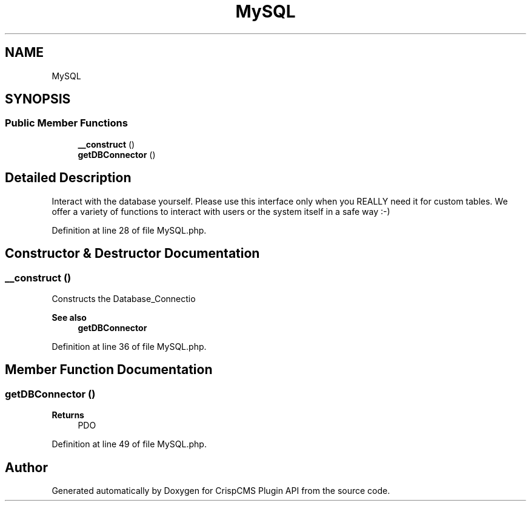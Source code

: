.TH "MySQL" 3 "Sat Dec 26 2020" "CrispCMS Plugin API" \" -*- nroff -*-
.ad l
.nh
.SH NAME
MySQL
.SH SYNOPSIS
.br
.PP
.SS "Public Member Functions"

.in +1c
.ti -1c
.RI "\fB__construct\fP ()"
.br
.ti -1c
.RI "\fBgetDBConnector\fP ()"
.br
.in -1c
.SH "Detailed Description"
.PP 
Interact with the database yourself\&. Please use this interface only when you REALLY need it for custom tables\&. We offer a variety of functions to interact with users or the system itself in a safe way :-) 
.PP
Definition at line 28 of file MySQL\&.php\&.
.SH "Constructor & Destructor Documentation"
.PP 
.SS "__construct ()"
Constructs the Database_Connectio 
.PP
\fBSee also\fP
.RS 4
\fBgetDBConnector\fP 
.RE
.PP

.PP
Definition at line 36 of file MySQL\&.php\&.
.SH "Member Function Documentation"
.PP 
.SS "getDBConnector ()"

.PP
\fBReturns\fP
.RS 4
PDO 
.RE
.PP

.PP
Definition at line 49 of file MySQL\&.php\&.

.SH "Author"
.PP 
Generated automatically by Doxygen for CrispCMS Plugin API from the source code\&.
